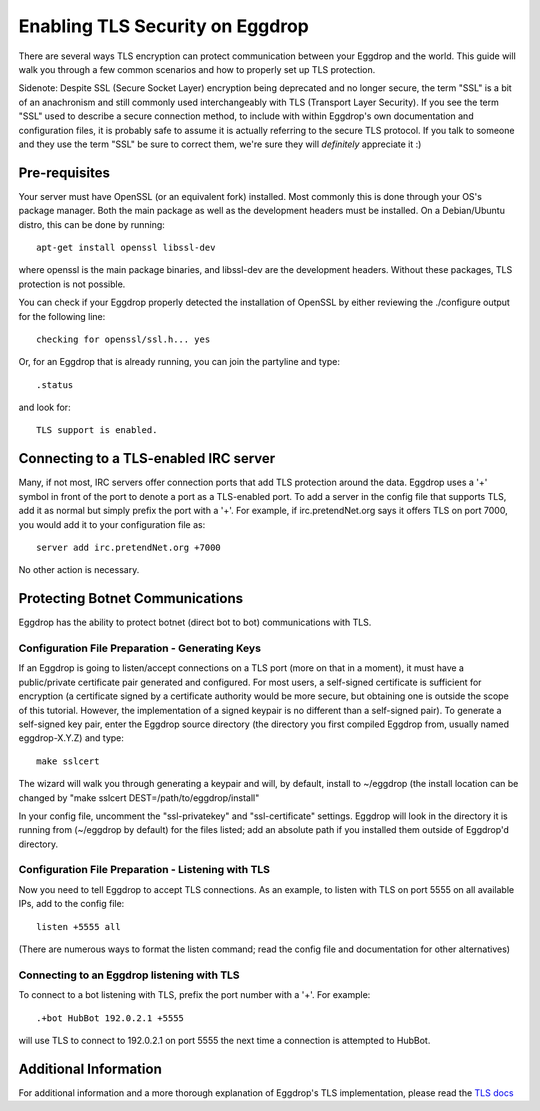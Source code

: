 Enabling TLS Security on Eggdrop
================================

There are several ways TLS encryption can protect communication between your Eggdrop and the world. This guide will walk you through a few common scenarios and how to properly set up TLS protection.

Sidenote: Despite SSL (Secure Socket Layer) encryption being deprecated and no longer secure, the term "SSL" is a bit of an anachronism and still commonly used interchangeably with TLS (Transport Layer Security). If you see the term "SSL" used to describe a secure connection method, to include with within Eggdrop's own documentation and configuration files, it is probably safe to assume it is actually referring to the secure TLS protocol. If you talk to someone and they use the term "SSL" be sure to correct them, we're sure they will *definitely* appreciate it :)

Pre-requisites
--------------
Your server must have OpenSSL (or an equivalent fork) installed. Most commonly this is done through your OS's package manager. Both the main package as well as the development headers must be installed. On a Debian/Ubuntu distro, this can be done by running::

  apt-get install openssl libssl-dev

where openssl is the main package binaries, and libssl-dev are the development headers. Without these packages, TLS protection is not possible.

You can check if your Eggdrop properly detected the installation of OpenSSL by either reviewing the ./configure output for the following line::

  checking for openssl/ssl.h... yes

Or, for an Eggdrop that is already running, you can join the partyline and type::

  .status

and look for::

  TLS support is enabled.

Connecting to a TLS-enabled IRC server
--------------------------------------
Many, if not most, IRC servers offer connection ports that add TLS protection around the data. Eggdrop uses a '+' symbol in front of the port to denote a port as a TLS-enabled port. To add a server in the config file that supports TLS, add it as normal but simply prefix the port with a '+'. For example, if irc.pretendNet.org says it offers TLS on port 7000, you would add it to your configuration file as::

  server add irc.pretendNet.org +7000

No other action is necessary.

Protecting Botnet Communications
--------------------------------
Eggdrop has the ability to protect botnet (direct bot to bot) communications with TLS.

Configuration File Preparation - Generating Keys
^^^^^^^^^^^^^^^^^^^^^^^^^^^^^^^^^^^^^^^^^^^^^^^^
If an Eggdrop is going to listen/accept connections on a TLS port (more on that in a moment), it must have a public/private certificate pair generated and configured. For most users, a self-signed certificate is sufficient for encryption (a certificate signed by a certificate authority would be more secure, but obtaining one is outside the scope of this tutorial. However, the implementation of a signed keypair is no different than a self-signed pair). To generate a self-signed key pair, enter the Eggdrop source directory (the directory you first compiled Eggdrop from, usually named eggdrop-X.Y.Z) and type::

  make sslcert

The wizard will walk you through generating a keypair and will, by default, install to ~/eggdrop (the install location can be changed by "make sslcert DEST=/path/to/eggdrop/install"

In your config file, uncomment the "ssl-privatekey" and "ssl-certificate" settings. Eggdrop will look in the directory it is running from (~/eggdrop by default) for the files listed; add an absolute path if you installed them outside of Eggdrop'd directory.

Configuration File Preparation - Listening with TLS
^^^^^^^^^^^^^^^^^^^^^^^^^^^^^^^^^^^^^^^^^^^^^^^^^^^
Now you need to tell Eggdrop to accept TLS connections. As an example, to listen with TLS on port 5555 on all available IPs, add to the config file::

  listen +5555 all

(There are numerous ways to format the listen command; read the config file and documentation for other alternatives)

Connecting to an Eggdrop listening with TLS
^^^^^^^^^^^^^^^^^^^^^^^^^^^^^^^^^^^^^^^^^^^
To connect to a bot listening with TLS, prefix the port number with a '+'. For example::

  .+bot HubBot 192.0.2.1 +5555

will use TLS to connect to 192.0.2.1 on port 5555 the next time a connection is attempted to HubBot.

Additional Information
----------------------
For additional information and a more thorough explanation of Eggdrop's TLS implementation, please read the `TLS docs <https://docs.egheads.org/using/tls.html>`_

